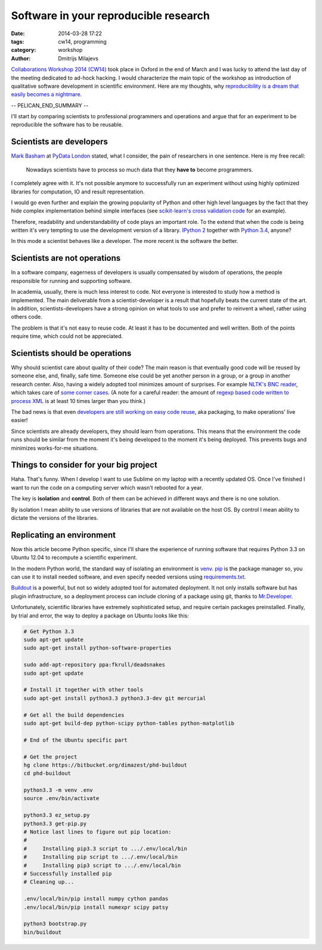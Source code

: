 ======================================
Software in your reproducible research
======================================

:date: 2014-03-28 17:22
:tags: cw14, programming
:category: workshop
:author: Dmitrijs Milajevs

.. A big note to reviewers!

    Please write you comments in this pull request
    https://github.com/qmcs/qmcs.github.io/pull/19

    In case you want to contribute, create pull request to this fork (branch cw14)
    https://github.com/dimazest/qmcs.github.io/tree/cw14

`Collaborations Workshop 2014 (CW14) <http://software.ac.uk/cw14>`__ took place
in Oxford in the end of March and I was lucky to attend the last day of the
meeting dedicated to ad-hock hacking. I would characterize the main topic of the
workshop as introduction of qualitative software development in scientific
environment.  Here are my thoughts, why `reproducibility is a dream that easily
becomes a nightmare`__.

__ https://twitter.com/dimazest/status/449484586717048832

-- PELICAN_END_SUMMARY --

I'll start by comparing scientists to professional programmers and operations
and argue that for an experiment to be reproducible the software has to be
reusable.

Scientists are developers
=========================

`Mark Basham <http://pydata.org/ldn2014/speakers/#168>`__ at `PyData London
<http://pydata.org/ldn2014>`__ stated, what I consider, the pain of researchers
in one sentence. Here is my free recall:

    Nowadays scientists have to process so much data that they **have to**
    become programmers.

I completely agree with it. It's not possible anymore to successfully run an
experiment without using highly optimized libraries for computation, IO and
result representation.

I would go even further and explain the growing popularity of Python and other
high level languages by the fact that they hide complex implementation behind
simple interfaces (see `scikit-learn's`__ `cross validation code`__ for an
example).

__ http://scikit-learn.org/stable/
__ https://github.com/scikit-learn/scikit-learn/blob/6b38d3b3051b4be298d4df4978dc35b56d5eb3a6/sklearn/cross_validation.py

Therefore, readability and understandability of code plays an important role. To
the extend that when the code is being written it's very tempting to use the
development version of a library. `IPython 2`__ together with `Python 3.4`__,
anyone?

__ https://github.com/ipython/ipython/blob/0485089180ff70feac77bd01bf23a410a787d8e5/docs/source/whatsnew/development.rst
__ http://docs.python.org/dev/whatsnew/3.4.html

In this mode a scientist behaves like a developer. The more recent is the
software the better.

Scientists are not operations
=============================

In a software company, eagerness of developers is usually compensated by wisdom
of operations, the people responsible for running and supporting software.

In academia, usually, there is much less interest to code. Not everyone is
interested to study how a method is implemented. The main deliverable from a
scientist-developer is a result that hopefully beats the current state of the
art. In addition, scientists-developers have a strong opinion on what tools to
use and prefer to reinvent a wheel, rather using others code.

The problem is that it's not easy to reuse code. At least it has to be
documented and well written. Both of the points require time, which could not be
appreciated.

.. Now it's a bit messy

Scientists should be operations
===============================

Why should scientist care about quality of their code? The main reason is that
eventually good code will be reused by someone else, and, finally, safe time.
Someone else could be yet another person in a group, or a group in another
research center. Also, having a widely adopted tool minimizes amount of
surprises. For example `NLTK's BNC reader`__, which takes care of `some corner
cases`__. (A note for a careful reader: the amount of `regexp based code written
to process XML`__ is at least 10 times larger than you think.)

__ https://github.com/nltk/nltk/blob/develop/nltk/corpus/reader/bnc.py
__ https://github.com/nltk/nltk/issues/70
__ https://twitter.com/dimazest/status/442723017958129664

The bad news is that even `developers are still working on easy code reuse`__, aka
packaging, to make operations' live easier!

__ http://maurits.vanrees.org/weblog/archive/2013/05/holger-krekel-re-inventing-python-packaging-testing

Since scientists are already developers, they should learn from operations. This
means that the environment the code runs should be similar from the moment it's
being developed to the moment it's being deployed. This prevents bugs and
minimizes works-for-me situations.

Things to consider for your big project
=======================================

Haha. That's funny. When I develop I want to use Sublime on my laptop with a
recently updated OS. Once I've finished I want to run the code on a computing
server which wasn't rebooted for a year.

The key is **isolation** and **control**. Both of them can be achieved in
different ways and there is no one solution.

By isolation I mean ability to use versions of libraries that are not available
on the host OS. By control I mean ability to dictate the versions of the
libraries.

Replicating an environment
==========================

Now this article become Python specific, since I'll share the experience of
running software that requires Python 3.3 on Ubuntu 12.04 to recompute a
scientific experiment.

In the modern Python world, the standard way of isolating an environment is
`venv`__. `pip`__ is the package manager so, you can use it to install needed
software, and even specify needed versions using `requirements.txt`__.

__ http://docs.python.org/3/library/venv.html
__ https://pypi.python.org/pypi/pip
__ http://www.pip-installer.org/en/latest/user_guide.html#requirements-files

`Buildout`__ is a powerful, but not so widely adopted tool for automated
deployment. It not only installs software but has plugin infrastructure, so a
deployment process can include cloning of a package using git, thanks to
`Mr.Developer`__.

__ https://pypi.python.org/pypi/zc.buildout/2.2.1
__ https://pypi.python.org/pypi/mr.developer

Unfortunately, scientific libraries have extremely sophisticated setup, and
require certain packages preinstalled. Finally, by trial and error, the way to
deploy a package on Ubuntu looks like this:

.. code-block:: bash

    # Get Python 3.3
    sudo apt-get update
    sudo apt-get install python-software-properties

    sudo add-apt-repository ppa:fkrull/deadsnakes
    sudo apt-get update

    # Install it together with other tools
    sudo apt-get install python3.3 python3.3-dev git mercurial

    # Get all the build dependencies
    sudo apt-get build-dep python-scipy python-tables python-matplotlib

    # End of the Ubuntu specific part

    # Get the project
    hg clone https://bitbucket.org/dimazest/phd-buildout
    cd phd-buildout

    python3.3 -m venv .env
    source .env/bin/activate

    python3.3 ez_setup.py
    python3.3 get-pip.py
    # Notice last lines to figure out pip location:
    #
    #     Installing pip3.3 script to .../.env/local/bin
    #     Installing pip script to .../.env/local/bin
    #     Installing pip3 script to .../.env/local/bin
    # Successfully installed pip
    # Cleaning up...

    .env/local/bin/pip install numpy cython pandas
    .env/local/bin/pip install numexpr scipy patsy

    python3 bootstrap.py
    bin/buildout
